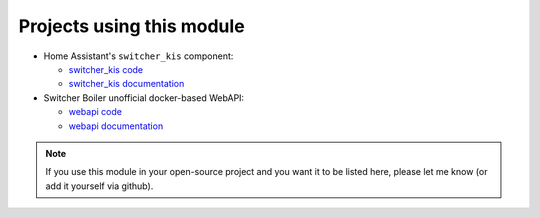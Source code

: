Projects using this module
**************************

*  Home Assistant's ``switcher_kis`` component:

   *  `switcher_kis code`_
   *  `switcher_kis documentation`_

*  Switcher Boiler unofficial docker-based WebAPI:

   *  `webapi code`_
   *  `webapi documentation`_

.. note::

   If you use this module in your open-source project and you want it to be listed here,
   please let me know (or add it yourself via github).

.. _webapi code: https://github.com/TomerFi/switcher_webapi
.. _webapi documentation: https://switcher-webapi.readthedocs.io/en/stable/
.. _switcher_kis code: https://github.com/home-assistant/home-assistant/tree/dev/homeassistant/components/switcher_kis
.. _switcher_kis documentation: https://www.home-assistant.io/components/switcher_kis/
